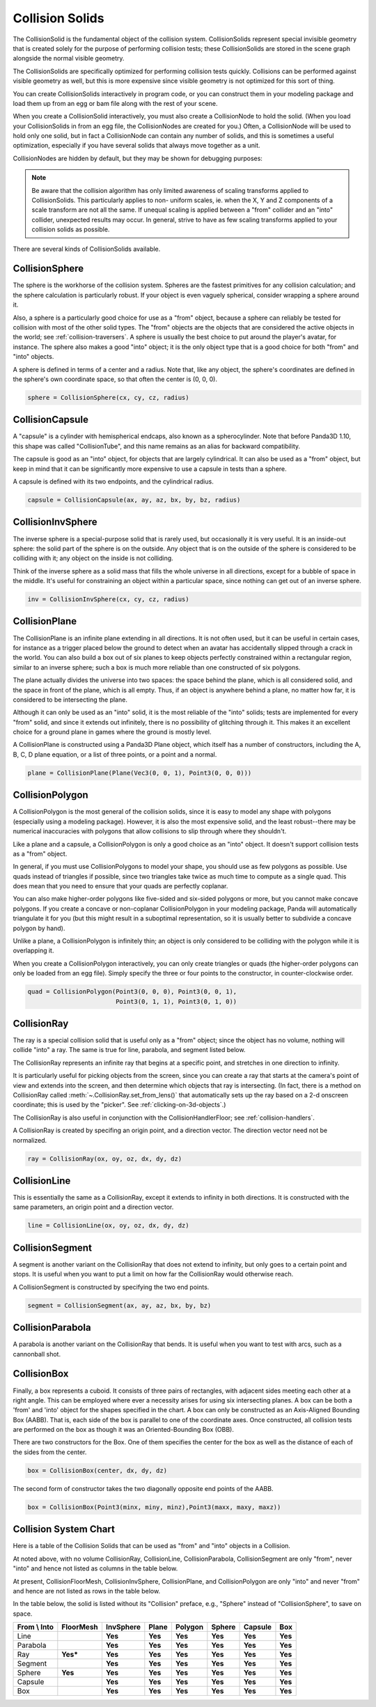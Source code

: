 .. _collision-solids:

Collision Solids
================

The CollisionSolid is the fundamental object of the collision system.
CollisionSolids represent special invisible geometry that is created solely for
the purpose of performing collision tests; these CollisionSolids are stored in
the scene graph alongside the normal visible geometry.

The CollisionSolids are specifically optimized for performing collision tests
quickly. Collisions can be performed against visible geometry as well, but this
is more expensive since visible geometry is not optimized for this sort of
thing.

You can create CollisionSolids interactively in program code, or you can
construct them in your modeling package and load them up from an egg or bam file
along with the rest of your scene.

When you create a CollisionSolid interactively, you must also create a
CollisionNode to hold the solid. (When you load your CollisionSolids in from an
egg file, the CollisionNodes are created for you.) Often, a CollisionNode will
be used to hold only one solid, but in fact a CollisionNode can contain any
number of solids, and this is sometimes a useful optimization, especially if you
have several solids that always move together as a unit.

.. only:: python

   .. code-block:: python

      cs = CollisionSphere(0, 0, 0, 1)
      cnodePath = avatar.attachNewNode(CollisionNode('cnode'))
      cnodePath.node().addSolid(cs)

.. only:: cpp

   .. code-block:: cpp

      PT(CollisionSphere) cs = new CollisionSphere();
      cSphere_node= new CollisionNode("Sphere");
      cSphere_node->add_solid(cs);

CollisionNodes are hidden by default, but they may be shown for debugging
purposes:

.. only:: python

   .. code-block:: python

      cnodePath.show()

.. only:: cpp

   .. code-block:: cpp

      cSphere_node->show();

.. note::

   Be aware that the collision algorithm has only limited awareness of scaling
   transforms applied to CollisionSolids. This particularly applies to non-
   uniform scales, ie. when the X, Y and Z components of a scale transform are
   not all the same. If unequal scaling is applied between a "from" collider and
   an "into" collider, unexpected results may occur. In general, strive to have
   as few scaling transforms applied to your collision solids as possible.

There are several kinds of CollisionSolids available.

CollisionSphere
---------------

The sphere is the workhorse of the collision system. Spheres are the fastest
primitives for any collision calculation; and the sphere calculation is
particularly robust. If your object is even vaguely spherical, consider wrapping
a sphere around it.

Also, a sphere is a particularly good choice for use as a "from" object, because
a sphere can reliably be tested for collision with most of the other solid
types. The "from" objects are the objects that are considered the active objects
in the world; see :ref:`collision-traversers`. A sphere is usually the best
choice to put around the player's avatar, for instance. The sphere also makes a
good "into" object; it is the only object type that is a good choice for both
"from" and "into" objects.

A sphere is defined in terms of a center and a radius. Note that, like any
object, the sphere's coordinates are defined in the sphere's own coordinate
space, so that often the center is (0, 0, 0).

.. code-block:: python

   sphere = CollisionSphere(cx, cy, cz, radius)

CollisionCapsule
----------------

A "capsule" is a cylinder with hemispherical endcaps, also known as a
spherocylinder. Note that before Panda3D 1.10, this shape was called
"CollisionTube", and this name remains as an alias for backward compatibility.

The capsule is good as an "into" object, for objects that are largely
cylindrical. It can also be used as a "from" object, but keep in mind that it
can be significantly more expensive to use a capsule in tests than a sphere.

.. image:: tube.jpg

A capsule is defined with its two endpoints, and the cylindrical radius.

.. code-block:: python

   capsule = CollisionCapsule(ax, ay, az, bx, by, bz, radius)

CollisionInvSphere
------------------

The inverse sphere is a special-purpose solid that is rarely used, but
occasionally it is very useful. It is an inside-out sphere: the solid part of
the sphere is on the outside. Any object that is on the outside of the sphere is
considered to be colliding with it; any object on the inside is not colliding.

Think of the inverse sphere as a solid mass that fills the whole universe in
all directions, except for a bubble of space in the middle. It's useful for
constraining an object within a particular space, since nothing can get out of
an inverse sphere.

.. code-block:: python

   inv = CollisionInvSphere(cx, cy, cz, radius)

CollisionPlane
--------------

The CollisionPlane is an infinite plane extending in all directions. It is not
often used, but it can be useful in certain cases, for instance as a trigger
placed below the ground to detect when an avatar has accidentally slipped
through a crack in the world. You can also build a box out of six planes to keep
objects perfectly constrained within a rectangular region, similar to an inverse
sphere; such a box is much more reliable than one constructed of six polygons.

The plane actually divides the universe into two spaces: the space behind the
plane, which is all considered solid, and the space in front of the plane, which
is all empty. Thus, if an object is anywhere behind a plane, no matter how far,
it is considered to be intersecting the plane.

Although it can only be used as an "into" solid, it is the most reliable of the
"into" solids; tests are implemented for every "from" solid, and since it
extends out infinitely, there is no possibility of glitching through it. This
makes it an excellent choice for a ground plane in games where the ground is
mostly level.

A CollisionPlane is constructed using a Panda3D Plane object, which itself has
a number of constructors, including the A, B, C, D plane equation, or a list
of three points, or a point and a normal.

.. code-block:: python

   plane = CollisionPlane(Plane(Vec3(0, 0, 1), Point3(0, 0, 0)))

CollisionPolygon
----------------

A CollisionPolygon is the most general of the collision solids, since it is
easy to model any shape with polygons (especially using a modeling package).
However, it is also the most expensive solid, and the least robust--there may
be numerical inaccuracies with polygons that allow collisions to slip through
where they shouldn't.

Like a plane and a capsule, a CollisionPolygon is only a good choice as an
"into" object. It doesn't support collision tests as a "from" object.

In general, if you must use CollisionPolygons to model your shape, you should
use as few polygons as possible. Use quads instead of triangles if possible,
since two triangles take twice as much time to compute as a single quad. This
does mean that you need to ensure that your quads are perfectly coplanar.

You can also make higher-order polygons like five-sided and six-sided polygons
or more, but you cannot make concave polygons. If you create a concave or
non-coplanar CollisionPolygon in your modeling package, Panda will automatically
triangulate it for you (but this might result in a suboptimal representation,
so it is usually better to subdivide a concave polygon by hand).

Unlike a plane, a CollisionPolygon is infinitely thin; an object is only
considered to be colliding with the polygon while it is overlapping it.

When you create a CollisionPolygon interactively, you can only create triangles
or quads (the higher-order polygons can only be loaded from an egg file).
Simply specify the three or four points to the constructor, in counter-clockwise
order.

.. code-block:: python

   quad = CollisionPolygon(Point3(0, 0, 0), Point3(0, 0, 1),
                           Point3(0, 1, 1), Point3(0, 1, 0))

CollisionRay
------------

The ray is a special collision solid that is useful only as a "from" object;
since the object has no volume, nothing will collide "into" a ray. The same is
true for line, parabola, and segment listed below.

The CollisionRay represents an infinite ray that begins at a specific point,
and stretches in one direction to infinity.

It is particularly useful for picking objects from the screen, since you can
create a ray that starts at the camera's point of view and extends into the
screen, and then determine which objects that ray is intersecting. (In fact,
there is a method on CollisionRay called :meth:`~.CollisionRay.set_from_lens()`
that automatically sets up the ray based on a 2-d onscreen coordinate; this is
used by the "picker". See :ref:`clicking-on-3d-objects`.)

The CollisionRay is also useful in conjunction with the CollisionHandlerFloor;
see :ref:`collision-handlers`.

A CollisionRay is created by specifing an origin point, and a direction vector.
The direction vector need not be normalized.

.. code-block:: python

   ray = CollisionRay(ox, oy, oz, dx, dy, dz)

CollisionLine
-------------

This is essentially the same as a CollisionRay, except it extends to infinity in
both directions. It is constructed with the same parameters, an origin point and
a direction vector.

.. code-block:: python

   line = CollisionLine(ox, oy, oz, dx, dy, dz)

CollisionSegment
----------------

A segment is another variant on the CollisionRay that does not extend to
infinity, but only goes to a certain point and stops. It is useful when you want
to put a limit on how far the CollisionRay would otherwise reach.

A CollisionSegment is constructed by specifying the two end points.

.. code-block:: python

   segment = CollisionSegment(ax, ay, az, bx, by, bz)

CollisionParabola
-----------------

A parabola is another variant on the CollisionRay that bends. It is useful when
you want to test with arcs, such as a cannonball shot.

CollisionBox
------------

Finally, a box represents a cuboid. It consists of three pairs of rectangles,
with adjacent sides meeting each other at a right angle. This can be employed
where ever a necessity arises for using six intersecting planes. A box can be
both a 'from' and 'into' object for the shapes specified in the chart. A box can
only be constructed as an Axis-Aligned Bounding Box (AABB). That is, each side
of the box is parallel to one of the coordinate axes. Once constructed, all
collision tests are performed on the box as though it was an Oriented-Bounding
Box (OBB).

There are two constructors for the Box. One of them specifies the center for the
box as well as the distance of each of the sides from the center.

.. code-block:: python

   box = CollisionBox(center, dx, dy, dz)

The second form of constructor takes the two diagonally opposite end points of
the AABB.

.. code-block:: python

   box = CollisionBox(Point3(minx, miny, minz),Point3(maxx, maxy, maxz))

Collision System Chart
----------------------

Here is a table of the Collision Solids that can be used as "from" and "into"
objects in a Collision.

At noted above, with no volume CollisionRay, CollisionLine, CollisionParabola,
CollisionSegment are only "from", never "into" and hence not listed as columns
in the table below.

At present, CollisionFloorMesh, CollisionInvSphere, CollisionPlane, and
CollisionPolygon are only "into" and never "from" and hence are not listed as
rows in the table below.

In the table below, the solid is listed without its "Collision" preface, e.g.,
"Sphere" instead of "CollisionSphere", to save on space.

================ ============= ============= ========= =========== ========== =========== ========
**From \\ Into** **FloorMesh** **InvSphere** **Plane** **Polygon** **Sphere** **Capsule** **Box**
Line                           **Yes**       **Yes**   **Yes**     **Yes**    **Yes**     **Yes**
Parabola                       **Yes**       **Yes**   **Yes**     **Yes**    **Yes**     **Yes**
Ray              **Yes\***     **Yes**       **Yes**   **Yes**     **Yes**    **Yes**     **Yes**
Segment                        **Yes**       **Yes**   **Yes**     **Yes**    **Yes**     **Yes**
Sphere           **Yes**       **Yes**       **Yes**   **Yes**     **Yes**    **Yes**     **Yes**
Capsule                        **Yes**       **Yes**   **Yes**     **Yes**    **Yes**     **Yes**
Box                            **Yes**       **Yes**   **Yes**     **Yes**    **Yes**     **Yes**
================ ============= ============= ========= =========== ========== =========== ========

